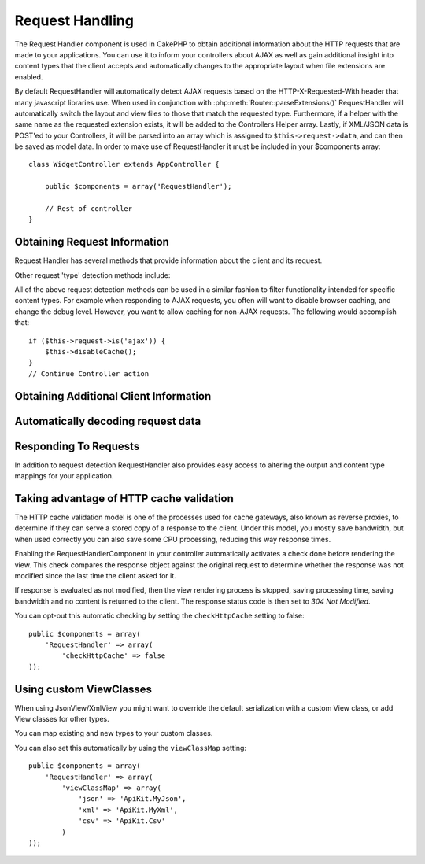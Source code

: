 Request Handling
################

.. php:class:: RequestHandlerComponent(ComponentCollection $collection, array $settings = array())

The Request Handler component is used in CakePHP to obtain
additional information about the HTTP requests that are made to
your applications. You can use it to inform your controllers about
AJAX as well as gain additional insight into content types that the
client accepts and automatically changes to the appropriate layout
when file extensions are enabled.

By default RequestHandler will automatically detect AJAX requests
based on the HTTP-X-Requested-With header that many javascript
libraries use. When used in conjunction with
:php:meth:`Router::parseExtensions()` RequestHandler will automatically switch
the layout and view files to those that match the requested type.
Furthermore, if a helper with the same name as the requested
extension exists, it will be added to the Controllers Helper array.
Lastly, if XML/JSON data is POST'ed to your Controllers, it will be
parsed into an array which is assigned to ``$this->request->data``,
and can then be saved as model data. In order to make use of
RequestHandler it must be included in your $components array::

    class WidgetController extends AppController {

        public $components = array('RequestHandler');

        // Rest of controller
    }

Obtaining Request Information
=============================

Request Handler has several methods that provide information about
the client and its request.

.. php:method:: accepts($type = null)

    $type can be a string, or an array, or null. If a string, accepts
    will return true if the client accepts the content type. If an
    array is specified, accepts return true if any one of the content
    types is accepted by the client. If null returns an array of the
    content-types that the client accepts. For example::

        class PostsController extends AppController {

            public $components = array('RequestHandler');

            public function beforeFilter() {
                if ($this->RequestHandler->accepts('html')) {
                    // Execute code only if client accepts an HTML (text/html)
                    // response
                } elseif ($this->RequestHandler->accepts('xml')) {
                    // Execute XML-only code
                }
                if ($this->RequestHandler->accepts(array('xml', 'rss', 'atom'))) {
                    // Executes if the client accepts any of the above: XML, RSS
                    // or Atom
                }
            }
        }

Other request 'type' detection methods include:

.. php:method:: isXml()

    Returns true if the current request accepts XML as a response.

.. php:method:: isRss()

    Returns true if the current request accepts RSS as a response.

.. php:method:: isAtom()

    Returns true if the current call accepts an Atom response, false
    otherwise.

.. php:method:: isMobile()

    Returns true if user agent string matches a mobile web browser, or
    if the client accepts WAP content. The supported Mobile User Agent
    strings are:

    -  Android
    -  AvantGo
    -  BlackBerry
    -  DoCoMo
    -  Fennec
    -  iPad
    -  iPhone
    -  iPod
    -  J2ME
    -  MIDP
    -  NetFront
    -  Nokia
    -  Opera Mini
    -  Opera Mobi
    -  PalmOS
    -  PalmSource
    -  portalmmm
    -  Plucker
    -  ReqwirelessWeb
    -  SonyEricsson
    -  Symbian
    -  UP.Browser
    -  webOS
    -  Windows CE
    -  Windows Phone OS
    -  Xiino

.. php:method:: isWap()

    Returns true if the client accepts WAP content.

All of the above request detection methods can be used in a similar
fashion to filter functionality intended for specific content
types. For example when responding to AJAX requests, you often will
want to disable browser caching, and change the debug level.
However, you want to allow caching for non-AJAX requests. The
following would accomplish that::

        if ($this->request->is('ajax')) {
            $this->disableCache();
        }
        // Continue Controller action



Obtaining Additional Client Information
=======================================

.. php:method:: getAjaxVersion()

    Gets Prototype version if call is AJAX, otherwise empty string. The
    Prototype library sets a special "Prototype version" HTTP header.

Automatically decoding request data
===================================

.. php:method:: addInputType($type, $handler)

    :param string $type: The content type alias this attached decoder is for.
        e.g. 'json' or 'xml'
    :param array $handler: The handler information for the type.

    Add a request data decoder. The handler should contain a callback, and any
    additional arguments for the callback. The callback should return
    an array of data contained in the request input. For example adding a CSV
    handler in your controllers' beforeFilter could look like::

        $parser = function ($data) {
            $rows = str_getcsv($data, "\n");
            foreach ($rows as &$row) {
                $row = str_getcsv($row, ',');
            }
            return $rows;
        };
        $this->RequestHandler->addInputType('csv', array($parser));

    The above example requires PHP 5.3, however you can use any
    `callable <http://php.net/callback>`_ for the handling function. You can
    also pass additional arguments to the callback, this is useful for callbacks
    like ``json_decode``::

        $this->RequestHandler->addInputType('json', array('json_decode', true));

    The above will make ``$this->request->data`` an array of the JSON input data,
    without the additional ``true`` you'd get a set of ``StdClass`` objects.

Responding To Requests
======================

In addition to request detection RequestHandler also provides easy
access to altering the output and content type mappings for your
application.

.. php:method:: setContent($name, $type = null)

    :param string $name: The name or file extension of the Content-type
       ie. html, css, json, xml.
    :param mixed $type: The mime-type(s) that the Content-type maps to.

    setContent adds/sets the Content-types for the given name. Allows
    content-types to be mapped to friendly aliases and or extensions.
    This allows RequestHandler to automatically respond to requests of
    each type in its startup method. If you are using
    Router::parseExtension, you should use the file extension as the
    name of the Content-type. Furthermore, these content types are used
    by prefers() and accepts().

    setContent is best used in the beforeFilter() of your controllers,
    as this will best leverage the automagicness of content-type
    aliases.

    The default mappings are:


    -  **javascript** text/javascript
    -  **js** text/javascript
    -  **json** application/json
    -  **css** text/css
    -  **html** text/html, \*/\*
    -  **text** text/plain
    -  **txt** text/plain
    -  **csv** application/vnd.ms-excel, text/plain
    -  **form** application/x-www-form-urlencoded
    -  **file** multipart/form-data
    -  **xhtml** application/xhtml+xml, application/xhtml, text/xhtml
    -  **xhtml-mobile** application/vnd.wap.xhtml+xml
    -  **xml** application/xml, text/xml
    -  **rss** application/rss+xml
    -  **atom** application/atom+xml
    -  **amf** application/x-amf
    -  **wap** text/vnd.wap.wml, text/vnd.wap.wmlscript,
       image/vnd.wap.wbmp
    -  **wml** text/vnd.wap.wml
    -  **wmlscript** text/vnd.wap.wmlscript
    -  **wbmp** image/vnd.wap.wbmp
    -  **pdf** application/pdf
    -  **zip** application/x-zip
    -  **tar** application/x-tar

.. php:method:: prefers($type = null)

    Determines which content-types the client prefers. If no parameter
    is given the most likely content type is returned. If $type is an
    array the first type the client accepts will be returned.
    Preference is determined primarily by the file extension parsed by
    Router if one has been provided, and secondly by the list of
    content-types in HTTP\_ACCEPT.

.. php:method:: renderAs($controller, $type)

    :param Controller $controller: Controller Reference
    :param string $type: friendly content type name to render content for ex.
       xml, rss.

    Change the render mode of a controller to the specified type. Will
    also append the appropriate helper to the controller's helper array
    if available and not already in the array.

.. php:method:: respondAs($type, $options)

    :param string $type: Friendly content type name ex. xml, rss or a full
       content type like application/x-shockwave
    :param array $options: If $type is a friendly type name that has more than
       one content association, $index is used to select the content
       type.

    Sets the response header based on content-type map names.

.. php:method:: responseType()

    Returns the current response type Content-type header or null if
    one has yet to be set.


Taking advantage of HTTP cache validation
=========================================

.. versionadded:: 2.1

The HTTP cache validation model is one of the processes used for cache
gateways, also known as reverse proxies, to determine if they can serve a
stored copy of a response to the client. Under this model, you mostly save
bandwidth, but when used correctly you can also save some CPU processing,
reducing this way response times.

Enabling the RequestHandlerComponent in your controller automatically activates
a check done before rendering the view. This check compares the response object
against the original request to determine whether the response was not modified
since the last time the client asked for it.

If response is evaluated as not modified, then the view rendering process is
stopped, saving processing time, saving bandwidth and no content is returned to
the client. The response status code is then set to `304 Not Modified`.

You can opt-out this automatic checking by setting the ``checkHttpCache``
setting to false::

    public $components = array(
        'RequestHandler' => array(
            'checkHttpCache' => false
    ));

Using custom ViewClasses
========================

.. versionadded:: 2.3

When using JsonView/XmlView you might want to override the default serialization
with a custom View class, or add View classes for other types.

You can map existing and new types to your custom classes.

.. php:method:: viewClassMap($type, $viewClass)

    :param string|array $type: The type string or map array with format ``array('json' => 'MyJson')``
    :param string $viewClass: The viewClass to be used for the type without `View` appended

You can also set this automatically by using the ``viewClassMap`` setting::

    public $components = array(
        'RequestHandler' => array(
            'viewClassMap' => array(
                'json' => 'ApiKit.MyJson',
                'xml' => 'ApiKit.MyXml',
                'csv' => 'ApiKit.Csv'
            )
    ));


.. meta::
    :title lang=en: Request Handling
    :keywords lang=en: handler component,javascript libraries,public components,null returns,model data,request data,content types,file extensions,ajax,meth,content type,array,conjunction,cakephp,insight,php
